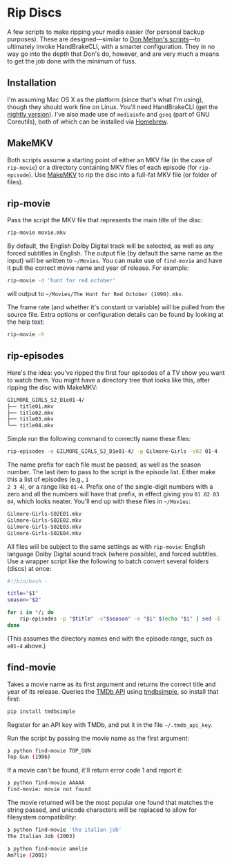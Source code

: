 * Rip Discs

A few scripts to make ripping your media easier (for personal backup purposes). These are
designed---similar to [[https://github.com/donmelton/video_transcoding/][Don Melton's scripts]]---to ultimately invoke HandBrakeCLI, with
a smarter configuration. They in no way go into the depth that Don's do, however, and are
very much a means to get the job done with the minimum of fuss.

** Installation

I'm assuming Mac OS X as the platform (since that's what I'm using), though they should
work fine on Linux. You'll need HandBrakeCLI (get the [[https://handbrake.fr/nightly.php][nightly version]]). I've also made
use of ~mediainfo~ and ~gseq~ (part of GNU Coreutils), both of which can be installed via
[[http://brew.sh/][Homebrew]].

** MakeMKV

Both scripts assume a starting point of either an MKV file (in the case of ~rip-movie~)
or a directory containing MKV files of each episode (for ~rip-episode~). Use [[http://www.makemkv.com/][MakeMKV]] to
rip the disc into a full-fat MKV file (or folder of files).

** rip-movie

Pass the script the MKV file that represents the main title of the disc:

#+BEGIN_SRC sh
rip-movie movie.mkv
#+END_SRC

By default, the English Dolby Digital track will be selected, as well as any forced
subtitles in English. The output file (by default the same name as the input) will be
written to =~/Movies=. You can make use of ~find-movie~ and have it pull the correct
movie name and year of release. For example:

#+BEGIN_SRC sh
rip-movie -d 'hunt for red october'
#+END_SRC

will output to =~/Movies/The Hunt for Red October (1990).mkv=.

The frame rate (and whether it's constant or variable) will be pulled from the source
file. Extra options or configuration details can be found by looking at the help text:

#+BEGIN_SRC sh
rip-movie -h
#+END_SRC

** rip-episodes

Here's the idea: you've ripped the first four episodes of a TV show you want to watch
them. You might have a directory tree that looks like this, after ripping the disc with
MakeMKV:

#+BEGIN_SRC sh
GILMORE_GIRLS_S2_D1e01-4/
├── title01.mkv
├── title02.mkv
├── title03.mkv
└── title04.mkv
#+END_SRC

Simple run the following command to correctly name these files:

#+BEGIN_SRC sh
rip-episodes -e GILMORE_GIRLS_S2_D1e01-4/ -p Gilmore-Girls -s02 01-4
#+END_SRC

The name prefix for each file must be passed, as well as the season number. The last item
to pass to the script is the episode list. Either make this a list of episodes (e.g., =1
2 3 4=), or a range like =01-4=. Prefix one of the single-digit numbers with a zero and
all the numbers will have that prefix, in effect giving you =01 02 03 04=, which looks
neater. You'll end up with these files in =~/Movies=:

#+BEGIN_SRC sh
Gilmore-Girls-S02E01.mkv
Gilmore-Girls-S02E02.mkv
Gilmore-Girls-S02E03.mkv
Gilmore-Girls-S02E04.mkv
#+END_SRC

All files will be subject to the same settings as with ~rip-movie~: English language
Dolby Digital sound track (where possible), and forced subtitles. Use a wrapper script
like the following to batch convert several folders (discs) at once:

#+BEGIN_SRC sh
#!/bin/bash -

title="$1"
season="$2"

for i in */; do
    rip-episodes -p "$title" -s"$season" -e "$i" $(echo "$i" | sed -E 's_.+[Ee]([0-9]+-[0-9]+)/?_\1_g')
done
#+END_SRC

(This assumes the directory names end with the episode range, such as =e01-4= above.)

** find-movie

Takes a movie name as its first argument and returns the correct title and year of its
release. Queries the [[https://www.themoviedb.org/][TMDb API]] using [[https://github.com/celiao/tmdbsimple/][tmdbsimple]], so install that first:

#+BEGIN_SRC sh
pip install tmdbsimple
#+END_SRC

Register for an API key with TMDb, and put it in the file =~/.tmdb_api_key=.

Run the script by passing the movie name as the first argument:

#+BEGIN_SRC sh
❯ python find-movie TOP_GUN
Top Gun (1986)
#+END_SRC


If a movie can't be found, it'll return error code 1 and report it:

#+BEGIN_SRC sh
❯ python find-movie AAAAA
find-movie: movie not found
#+END_SRC


The movie returned will be the most popular one found that matches the string passed, and
unicode characters will be replaced to allow for filesystem compatibility:

#+BEGIN_SRC sh
❯ python find-movie 'the italian job'
The Italian Job (2003)

❯ python find-movie amelie
Am?lie (2001)
#+END_SRC
